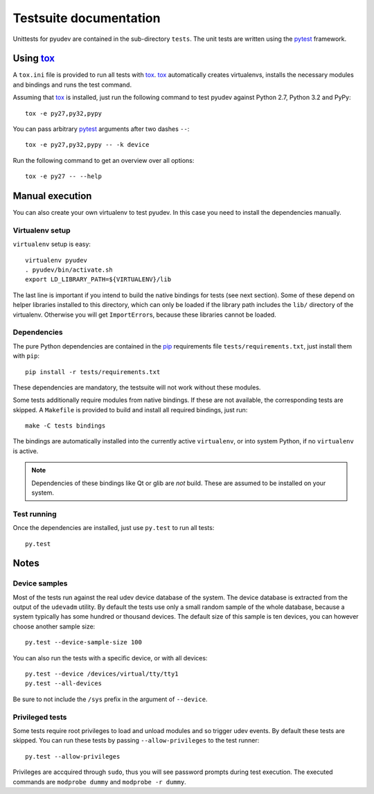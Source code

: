 =========================
 Testsuite documentation
=========================

Unittests for pyudev are contained in the sub-directory ``tests``.  The unit
tests are written using the pytest_ framework.

Using tox_
==========

A ``tox.ini`` file is provided to run all tests with tox_.  tox_ automatically
creates virtualenvs, installs the necessary modules and bindings and runs the
test command.

Assuming that tox_ is installed, just run the following command to test pyudev
against Python 2.7, Python 3.2 and PyPy::

   tox -e py27,py32,pypy

You can pass arbitrary pytest_ arguments after two dashes ``--``::

   tox -e py27,py32,pypy -- -k device

Run the following command to get an overview over all options::

   tox -e py27 -- --help


Manual execution
================

You can also create your own virtualenv to test pyudev.  In this case you need
to install the dependencies manually.

Virtualenv setup
----------------

``virtualenv`` setup is easy::

   virtualenv pyudev
   . pyudev/bin/activate.sh
   export LD_LIBRARY_PATH=${VIRTUALENV}/lib

The last line is important if you intend to build the native bindings for tests
(see next section).  Some of these depend on helper libraries installed to this
directory, which can only be loaded if the library path includes the ``lib/``
directory of the virtualenv.  Otherwise you will get ``ImportError``\ s,
because these libraries cannot be loaded.


Dependencies
------------

The pure Python dependencies are contained in the pip_ requirements file
``tests/requirements.txt``, just install them with ``pip``::

   pip install -r tests/requirements.txt

These dependencies are mandatory, the testsuite will not work without these
modules.

Some tests additionally require modules from native bindings.  If these are not
available, the corresponding tests are skipped.  A ``Makefile`` is provided to
build and install all required bindings, just run::

   make -C tests bindings

The bindings are automatically installed into the currently active
``virtualenv``, or into system Python, if no ``virtualenv`` is active.

.. note::

   Dependencies of these bindings like Qt or glib are *not* build.  These are
   assumed to be installed on your system.


Test running
------------

Once the dependencies are installed, just use ``py.test`` to run all tests::

   py.test


Notes
=====

Device samples
--------------

Most of the tests run against the real udev device database of the system.  The
device database is extracted from the output of the ``udevadm`` utility.  By
default the tests use only a small random sample of the whole database, because
a system typically has some hundred or thousand devices.  The default size of
this sample is ten devices, you can however choose another sample size::

   py.test --device-sample-size 100

You can also run the tests with a specific device, or with all devices::

   py.test --device /devices/virtual/tty/tty1
   py.test --all-devices

Be sure to not include the ``/sys`` prefix in the argument of ``--device``.


Privileged tests
----------------

Some tests require root privileges to load and unload modules and so trigger
udev events.  By default these tests are skipped.  You can run these tests by
passing ``--allow-privileges`` to the test runner::

   py.test --allow-privileges

Privileges are accquired through ``sudo``, thus you will see password prompts
during test execution.  The executed commands are ``modprobe dummy`` and
``modprobe -r dummy``.


.. _pip: http://pip-installer.org
.. _pytest: http://pytest.org
.. _tox: http://tox.testrun.org

